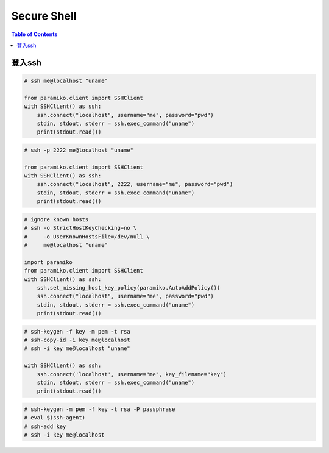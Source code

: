 .. meta::
    :description lang=en: Collect useful snippets of ssh
    :keywords: Python, Python3, SSH Cheat Sheet

============
Secure Shell
============

.. contents:: Table of Contents
    :backlinks: none

登入ssh
---------

.. code-block:: python

    # ssh me@localhost "uname"

    from paramiko.client import SSHClient
    with SSHClient() as ssh:
        ssh.connect("localhost", username="me", password="pwd")
        stdin, stdout, stderr = ssh.exec_command("uname")
        print(stdout.read())

.. code-block:: python

    # ssh -p 2222 me@localhost "uname"

    from paramiko.client import SSHClient
    with SSHClient() as ssh:
        ssh.connect("localhost", 2222, username="me", password="pwd")
        stdin, stdout, stderr = ssh.exec_command("uname")
        print(stdout.read())

.. code-block:: python

    # ignore known hosts
    # ssh -o StrictHostKeyChecking=no \
    #     -o UserKnownHostsFile=/dev/null \
    #     me@localhost "uname"

    import paramiko
    from paramiko.client import SSHClient
    with SSHClient() as ssh:
        ssh.set_missing_host_key_policy(paramiko.AutoAddPolicy())
        ssh.connect("localhost", username="me", password="pwd")
        stdin, stdout, stderr = ssh.exec_command("uname")
        print(stdout.read())

.. code-block:: python

    # ssh-keygen -f key -m pem -t rsa
    # ssh-copy-id -i key me@localhost
    # ssh -i key me@localhost "uname"

    with SSHClient() as ssh:
        ssh.connect('localhost', username="me", key_filename="key")
        stdin, stdout, stderr = ssh.exec_command("uname")
        print(stdout.read())

.. code-block:: python

    # ssh-keygen -m pem -f key -t rsa -P passphrase
    # eval $(ssh-agent)
    # ssh-add key
    # ssh -i key me@localhost
